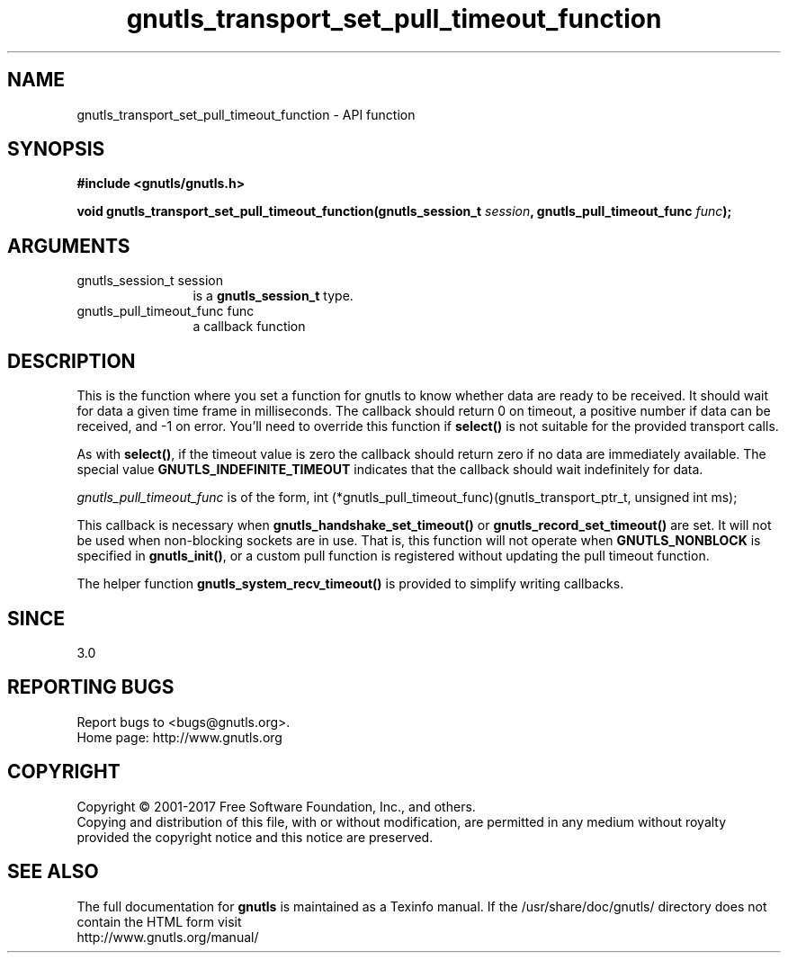 .\" DO NOT MODIFY THIS FILE!  It was generated by gdoc.
.TH "gnutls_transport_set_pull_timeout_function" 3 "3.5.8" "gnutls" "gnutls"
.SH NAME
gnutls_transport_set_pull_timeout_function \- API function
.SH SYNOPSIS
.B #include <gnutls/gnutls.h>
.sp
.BI "void gnutls_transport_set_pull_timeout_function(gnutls_session_t " session ", gnutls_pull_timeout_func " func ");"
.SH ARGUMENTS
.IP "gnutls_session_t session" 12
is a \fBgnutls_session_t\fP type.
.IP "gnutls_pull_timeout_func func" 12
a callback function
.SH "DESCRIPTION"
This is the function where you set a function for gnutls to know
whether data are ready to be received. It should wait for data a
given time frame in milliseconds. The callback should return 0 on 
timeout, a positive number if data can be received, and \-1 on error.
You'll need to override this function if \fBselect()\fP is not suitable
for the provided transport calls.

As with \fBselect()\fP, if the timeout value is zero the callback should return
zero if no data are immediately available. The special value
\fBGNUTLS_INDEFINITE_TIMEOUT\fP indicates that the callback should wait indefinitely
for data.

 \fIgnutls_pull_timeout_func\fP is of the form,
int (*gnutls_pull_timeout_func)(gnutls_transport_ptr_t, unsigned int ms);

This callback is necessary when \fBgnutls_handshake_set_timeout()\fP or 
\fBgnutls_record_set_timeout()\fP are set. It will not be used when 
non\-blocking sockets are in use. That is, this function will
not operate when \fBGNUTLS_NONBLOCK\fP is specified in \fBgnutls_init()\fP, 
or a custom pull function is registered without updating the 
pull timeout function.

The helper function \fBgnutls_system_recv_timeout()\fP is provided to
simplify writing callbacks. 
.SH "SINCE"
3.0
.SH "REPORTING BUGS"
Report bugs to <bugs@gnutls.org>.
.br
Home page: http://www.gnutls.org

.SH COPYRIGHT
Copyright \(co 2001-2017 Free Software Foundation, Inc., and others.
.br
Copying and distribution of this file, with or without modification,
are permitted in any medium without royalty provided the copyright
notice and this notice are preserved.
.SH "SEE ALSO"
The full documentation for
.B gnutls
is maintained as a Texinfo manual.
If the /usr/share/doc/gnutls/
directory does not contain the HTML form visit
.B
.IP http://www.gnutls.org/manual/
.PP
